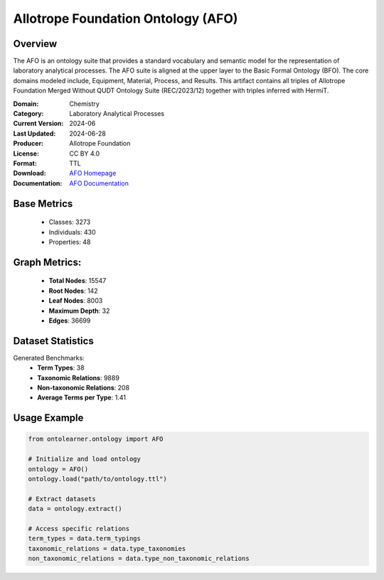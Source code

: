Allotrope Foundation Ontology (AFO)
=========================================

Overview
-----------------
The AFO is an ontology suite that provides a standard vocabulary and semantic model
for the representation of laboratory analytical processes. The AFO suite is aligned at the upper layer
to the Basic Formal Ontology (BFO). The core domains modeled include, Equipment, Material, Process, and Results.
This artifact contains all triples of Allotrope Foundation Merged Without QUDT Ontology Suite (REC/2023/12)
together with triples inferred with HermiT.

:Domain: Chemistry
:Category: Laboratory Analytical Processes
:Current Version: 2024-06
:Last Updated: 2024-06-28
:Producer: Allotrope Foundation
:License: CC BY 4.0
:Format: TTL
:Download: `AFO Homepage <https://terminology.tib.eu/ts/ontologies/AFO>`_
:Documentation: `AFO Documentation <https://terminology.tib.eu/ts/ontologies/AFO>`_

Base Metrics
---------------
    - Classes: 3273
    - Individuals: 430
    - Properties: 48

Graph Metrics:
------------------
    - **Total Nodes**: 15547
    - **Root Nodes**: 142
    - **Leaf Nodes**: 8003
    - **Maximum Depth**: 32
    - **Edges**: 36699

Dataset Statistics
-------------------
Generated Benchmarks:
    - **Term Types**: 38
    - **Taxonomic Relations**: 9889
    - **Non-taxonomic Relations**: 208
    - **Average Terms per Type**: 1.41

Usage Example
------------------
.. code-block:: python

   from ontolearner.ontology import AFO

   # Initialize and load ontology
   ontology = AFO()
   ontology.load("path/to/ontology.ttl")

   # Extract datasets
   data = ontology.extract()

   # Access specific relations
   term_types = data.term_typings
   taxonomic_relations = data.type_taxonomies
   non_taxonomic_relations = data.type_non_taxonomic_relations

